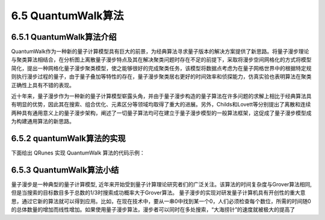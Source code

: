 
6.5 QuantumWalk算法
============================

6.5.1 QuantumWalk算法介绍
-----------------------------

QuantumWalk作为一种新的量子计算模型具有巨大的前景，为经典算法寻求量子版本的解决方案提供了新思路。将量子漫步理论与聚类算法相结合，在分析图上离散量子漫步特点及其在解决聚类问题时存在不足的前提下，采取将漫步空间网格化的方式将模型简化，提出一种网格化量子漫步聚类模型，使之能够很好的完成聚类任务，该模型将数据点考虑为在量子网格世界中的根据特定规则执行漫步过程的量子，由于量子叠加等特性的存在，量子漫步聚类居右更好的时间效率和侦探能力，仿真实验也表明算法在聚类正确性上具有不错的表现。

近十年来，量子漫步作为一种新的量子计算模型崭露头角，并由于量子漫步构造的量子算法在许多问题的求解上相比于经典算法具有明显的优势，因此其在搜索、组合优化、元素区分等领域均取得了重大的进展。另外，Childs和Lovett等分别提出了离散和连续两种具有通用意义上的量子漫步架构，阐述了一切量子算法均可在建立于量子漫步模型的一般算法框架，这促成了量子漫步模型成为构建通用算法的新思路。

6.5.2 quantumWalk算法的实现
-----------------------------

下面给出 QRunes 实现 QuantumWalk 算法的代码示例：

.. tabs::

   .. code-tab:: python

        @settings:
            language = Python;
            autoimport = True;
            compile_only = False;

        @qcodes:
        circuit addOne(vector<qubit> q) {
            vector<qubit> vControlQubit;
            vControlQubit = q[1:q.length()-1];
            for (let i=0: 1: q.length()) {
                X(q[i]).control(vControlQubit);
                if (vControlQubit.length() >= 1) {
                    vControlQubit.pop(0);
                }
            }
        }

        circuit walkOneStep(vector<qubit> qvec) {
            let iLength = qvec.length();
            X(qvec[iLength-1]);
            vector<qubit> vControlQbit;
            vControlQbit = qvec[1:qvec.length()];
            circuit qCircuit1 = addOne(qvec);
            circuit qCircuit2 = addOne(qvec);
            X(qvec[iLength-1]);
            qCircuit2.dagger();
        }

        //continuous quantum walks,consists of a walker and an evolution operator.
        quantumWalk(vector<qubit> q, vector<cbit> c) {
            let length = q.length();
            X(q[length-2]);
            X(q[length-2]);
            for (let i=0: ((1 << length)-1): 1) {
                H(q[length - 1]);
                walkOneStep(q);
            }
        }

        @script:
        import sys
        if __name__ == '__main__':
            print('welcome to Quantum walk')
            qubit_num = int(input('please input qubit num\n'))
            if qubit_num < 0 or qubit_num > 24:
                print('error: qubitnum need > 0 and < 24')
                sys.exit(1)
            init(QMachineType.CPU_SINGLE_THREAD)

            cbit_num = qubit_num
            qv = qAlloc_many(qubit_num)
            cv = cAlloc_many(cbit_num)
            qv.append(qAlloc())
            qwAlgorithm = quantumWalk(qv, cv)
            result = prob_run_dict(qwAlgorithm, qv)
            for key,value in result.items():
                print(str(key) + " : " + str(value))

            finalize()

   .. code-tab:: c++

        @settings:
            language = C++;
            autoimport = True;
            compile_only = False;
            
        @qcodes:
        circuit addOne(vector<qubit> q) {
            vector<qubit> vControlQubit;
            vControlQubit = q[1:q.length()-1];
            for (let i=0: 1: q.length()) {
                X(q[i]).control(vControlQubit);
                if (vControlQubit.length() >= 1) {
                    vControlQubit.remove(0);
                }
            }
        }

        circuit walkOneStep(vector<qubit> qvec) {
            let iLength = qvec.length();
            X(qvec[iLength-1]);
            vector<qubit> vControlQbit;
            vControlQbit = qvec[1:qvec.length()];
            circuit qCircuit1 = addOne(qvec);
            circuit qCircuit2 = addOne(qvec);
            X(qvec[iLength-1]);
            qCircuit2.dagger();
        }

        //continuous quantum walks,consists of a walker and an evolution operator.
        quantumWalk(vector<qubit> q, vector<cbit> c) {
            let length = q.length();
            X(q[length-2]);
            X(q[length-2]);
            for (let i=0: ((1 << length)-1): 1) {
                H(q[length - 1]);
                walkOneStep(q);
            }
        }

        @script:
        int main() {
            int qubitnum = 0;
            cout << "welcome to Quantum walk\n" << endl
                << "\n" << endl
                << "please input qubit num\n";
            cin >> qubitnum;

            if ((qubitnum < 0) || (qubitnum > 24))
            {
                QCERR("qubitnum need > 0 and <24");
                exit(1);
            }
            init(QMachineType::CPU);
            vector<Qubit*> qVec = qAllocMany(qubitnum);
            vector<ClassicalCondition> cVec = cAllocMany(qubitnum);
            qVec.push_back(qAlloc());
            auto qwAlgorithm = quantumWalk(qVec, cVec);
            auto reuslt = directlyRun(qwAlgorithm);

            for(auto var : reuslt)
            {
                cout << var.first << " : " << var.second << endl;
            }
            finalize();
        }


6.5.3 QuantumWalk算法小结
----------------------------

量子漫步是一种典型的量子计算模型, 近年来开始受到量子计算理论研究者们的广泛关注。该算法的时间复杂度与Grover算法相同, 但是当搜索的目标数目多于总数的1/3时搜索成功概率大于Grover算法。
量子漫步的实现对研发量子计算机具有开创性的重大意思，通过它新的算法就可以得到应用。比如，在现在技术中，要从一串0中找到某一个0，人们必须检查每个数位，所需的时间随0的总体数量的增加而线性增加。如果使用量子漫步算法，漫步者可以同时在多处搜索，“大海捞针”的速度就被极大的提高了